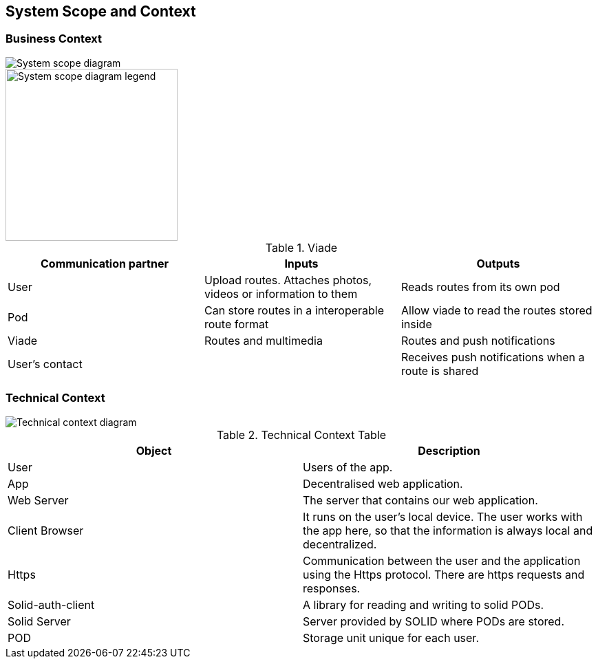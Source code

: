 [[section-system-scope-and-context]]
== System Scope and Context

=== Business Context

image::SystemScopeDiagram.PNG[System scope diagram] 
image::SystemScopeLegend.PNG[System scope diagram legend,250,250] 


.Viade
|=========================================================
| Communication partner |Inputs |Outputs

| User
| Upload routes. Attaches photos, videos or information to them
| Reads routes from its own pod

| Pod
| Can store routes in a interoperable route format
| Allow viade to read the routes stored inside

| Viade
| Routes and multimedia 
| Routes and push notifications

| User's contact
| 
| Receives push notifications when a route is shared

|=========================================================



=== Technical Context

image::technicalcontext.JPG[Technical context diagram] 

.Technical Context Table
|=========================================================
| Object | Description 

| User
| Users of the app.

| App
| Decentralised web application.

| Web Server
| The server that contains our web application.

| Client Browser
| It runs on the user's local device. The user works with the app here, so that the information is always local and decentralized.

| Https
| Communication between the user and the application using the Https protocol. There are https requests and responses.

| Solid-auth-client
| A library for reading and writing to solid PODs.

| Solid Server
| Server provided by SOLID where PODs are stored.

| POD
| Storage unit unique for each user.

|=========================================================

